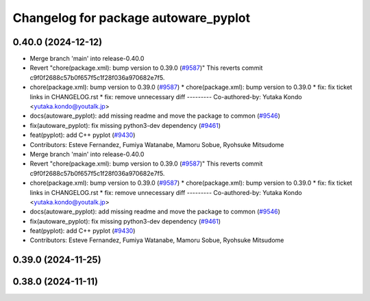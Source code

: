 ^^^^^^^^^^^^^^^^^^^^^^^^^^^^^^^^^^^^^
Changelog for package autoware_pyplot
^^^^^^^^^^^^^^^^^^^^^^^^^^^^^^^^^^^^^

0.40.0 (2024-12-12)
-------------------
* Merge branch 'main' into release-0.40.0
* Revert "chore(package.xml): bump version to 0.39.0 (`#9587 <https://github.com/autowarefoundation/autoware.universe/issues/9587>`_)"
  This reverts commit c9f0f2688c57b0f657f5c1f28f036a970682e7f5.
* chore(package.xml): bump version to 0.39.0 (`#9587 <https://github.com/autowarefoundation/autoware.universe/issues/9587>`_)
  * chore(package.xml): bump version to 0.39.0
  * fix: fix ticket links in CHANGELOG.rst
  * fix: remove unnecessary diff
  ---------
  Co-authored-by: Yutaka Kondo <yutaka.kondo@youtalk.jp>
* docs(autoware_pyplot): add missing readme and move the package to common (`#9546 <https://github.com/autowarefoundation/autoware.universe/issues/9546>`_)
* fix(autoware_pyplot): fix missing python3-dev dependency (`#9461 <https://github.com/autowarefoundation/autoware.universe/issues/9461>`_)
* feat(pyplot): add C++ pyplot (`#9430 <https://github.com/autowarefoundation/autoware.universe/issues/9430>`_)
* Contributors: Esteve Fernandez, Fumiya Watanabe, Mamoru Sobue, Ryohsuke Mitsudome

* Merge branch 'main' into release-0.40.0
* Revert "chore(package.xml): bump version to 0.39.0 (`#9587 <https://github.com/autowarefoundation/autoware.universe/issues/9587>`_)"
  This reverts commit c9f0f2688c57b0f657f5c1f28f036a970682e7f5.
* chore(package.xml): bump version to 0.39.0 (`#9587 <https://github.com/autowarefoundation/autoware.universe/issues/9587>`_)
  * chore(package.xml): bump version to 0.39.0
  * fix: fix ticket links in CHANGELOG.rst
  * fix: remove unnecessary diff
  ---------
  Co-authored-by: Yutaka Kondo <yutaka.kondo@youtalk.jp>
* docs(autoware_pyplot): add missing readme and move the package to common (`#9546 <https://github.com/autowarefoundation/autoware.universe/issues/9546>`_)
* fix(autoware_pyplot): fix missing python3-dev dependency (`#9461 <https://github.com/autowarefoundation/autoware.universe/issues/9461>`_)
* feat(pyplot): add C++ pyplot (`#9430 <https://github.com/autowarefoundation/autoware.universe/issues/9430>`_)
* Contributors: Esteve Fernandez, Fumiya Watanabe, Mamoru Sobue, Ryohsuke Mitsudome

0.39.0 (2024-11-25)
-------------------

0.38.0 (2024-11-11)
-------------------

